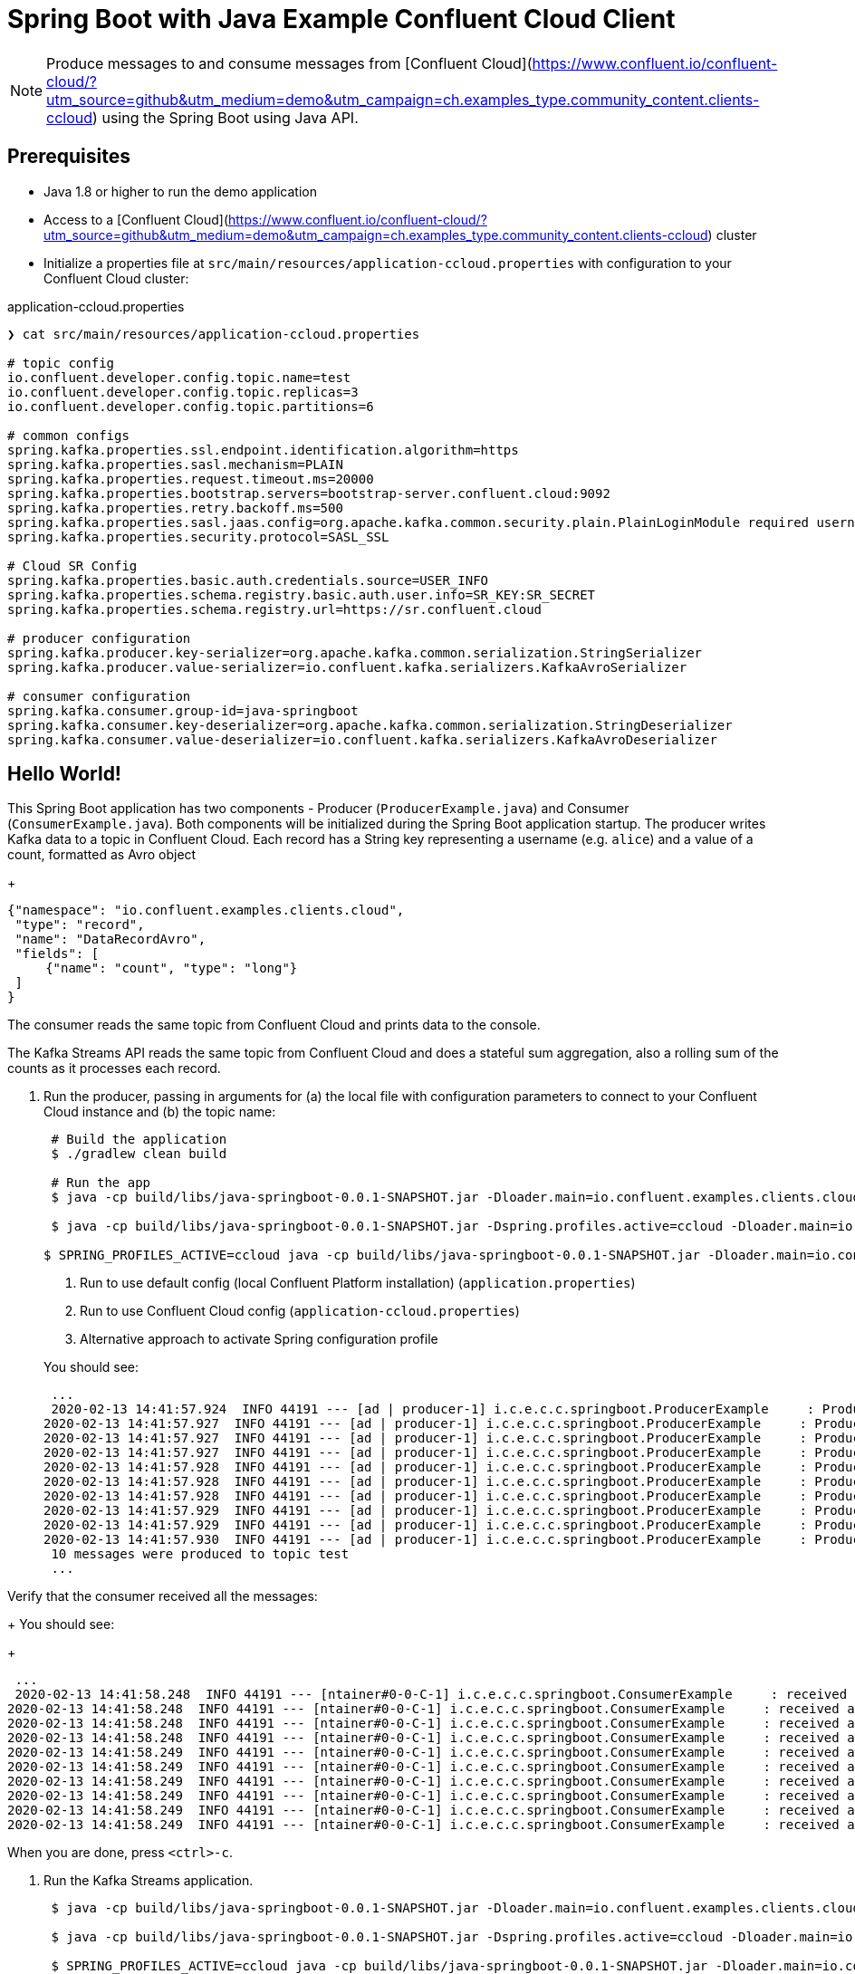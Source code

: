 = Spring Boot with Java Example Confluent Cloud Client

NOTE: Produce messages to and consume messages from [Confluent Cloud](https://www.confluent.io/confluent-cloud/?utm_source=github&utm_medium=demo&utm_campaign=ch.examples_type.community_content.clients-ccloud) using the Spring Boot using Java API.

== Prerequisites

* Java 1.8 or higher to run the demo application
* Access to a [Confluent Cloud](https://www.confluent.io/confluent-cloud/?utm_source=github&utm_medium=demo&utm_campaign=ch.examples_type.community_content.clients-ccloud) cluster
* Initialize a properties file at `src/main/resources/application-ccloud.properties` with configuration to your Confluent Cloud cluster:

[source,shell]
.application-ccloud.properties
----
❯ cat src/main/resources/application-ccloud.properties

# topic config
io.confluent.developer.config.topic.name=test
io.confluent.developer.config.topic.replicas=3
io.confluent.developer.config.topic.partitions=6

# common configs
spring.kafka.properties.ssl.endpoint.identification.algorithm=https
spring.kafka.properties.sasl.mechanism=PLAIN
spring.kafka.properties.request.timeout.ms=20000
spring.kafka.properties.bootstrap.servers=bootstrap-server.confluent.cloud:9092
spring.kafka.properties.retry.backoff.ms=500
spring.kafka.properties.sasl.jaas.config=org.apache.kafka.common.security.plain.PlainLoginModule required username="<API_KEY>" password="<API_SECRET>";
spring.kafka.properties.security.protocol=SASL_SSL

# Cloud SR Config
spring.kafka.properties.basic.auth.credentials.source=USER_INFO
spring.kafka.properties.schema.registry.basic.auth.user.info=SR_KEY:SR_SECRET
spring.kafka.properties.schema.registry.url=https://sr.confluent.cloud

# producer configuration
spring.kafka.producer.key-serializer=org.apache.kafka.common.serialization.StringSerializer
spring.kafka.producer.value-serializer=io.confluent.kafka.serializers.KafkaAvroSerializer

# consumer configuration
spring.kafka.consumer.group-id=java-springboot
spring.kafka.consumer.key-deserializer=org.apache.kafka.common.serialization.StringDeserializer
spring.kafka.consumer.value-deserializer=io.confluent.kafka.serializers.KafkaAvroDeserializer
----


== Hello World!

This Spring Boot application has two components - Producer (`ProducerExample.java`) and Consumer (`ConsumerExample.java`).
Both components will be initialized during the Spring Boot application startup.
The producer writes Kafka data to a topic in Confluent Cloud.
Each record has a String key representing a username (e.g. `alice`) and a value of a count, formatted as Avro object
+
[source,json]
----
{"namespace": "io.confluent.examples.clients.cloud",
 "type": "record",
 "name": "DataRecordAvro",
 "fields": [
     {"name": "count", "type": "long"}
 ]
}
----

The consumer reads the same topic from Confluent Cloud and prints data to the console.

The Kafka Streams API reads the same topic from Confluent Cloud and does a stateful sum aggregation, also a rolling sum of the counts as it processes each record.

. Run the producer, passing in arguments for (a) the local file with configuration parameters to connect to your Confluent Cloud instance and (b) the topic name:

+
[source, shell]
----
 # Build the application
 $ ./gradlew clean build
   
 # Run the app
 $ java -cp build/libs/java-springboot-0.0.1-SNAPSHOT.jar -Dloader.main=io.confluent.examples.clients.cloud.springboot.kafka.SpringbootKafkaApplication org.springframework.boot.loader.PropertiesLauncher <1>

 $ java -cp build/libs/java-springboot-0.0.1-SNAPSHOT.jar -Dspring.profiles.active=ccloud -Dloader.main=io.confluent.examples.clients.cloud.springboot.kafka.SpringbootKafkaApplication org.springframework.boot.loader.PropertiesLauncher <2> 

$ SPRING_PROFILES_ACTIVE=ccloud java -cp build/libs/java-springboot-0.0.1-SNAPSHOT.jar -Dloader.main=io.confluent.examples.clients.cloud.springboot.kafka.SpringbootKafkaApplication org.springframework.boot.loader.PropertiesLauncher <3>
----
<1> Run to use default config (local Confluent Platform installation) (`application.properties`)
<2> Run to use Confluent Cloud config (`application-ccloud.properties`)
<3> Alternative approach to activate Spring configuration profile

+
You should see:

+
[source,shell]
----
 ...
 2020-02-13 14:41:57.924  INFO 44191 --- [ad | producer-1] i.c.e.c.c.springboot.ProducerExample     : Produced record to topic test partition 3 @ offset 20
2020-02-13 14:41:57.927  INFO 44191 --- [ad | producer-1] i.c.e.c.c.springboot.ProducerExample     : Produced record to topic test partition 3 @ offset 21
2020-02-13 14:41:57.927  INFO 44191 --- [ad | producer-1] i.c.e.c.c.springboot.ProducerExample     : Produced record to topic test partition 3 @ offset 22
2020-02-13 14:41:57.927  INFO 44191 --- [ad | producer-1] i.c.e.c.c.springboot.ProducerExample     : Produced record to topic test partition 3 @ offset 23
2020-02-13 14:41:57.928  INFO 44191 --- [ad | producer-1] i.c.e.c.c.springboot.ProducerExample     : Produced record to topic test partition 3 @ offset 24
2020-02-13 14:41:57.928  INFO 44191 --- [ad | producer-1] i.c.e.c.c.springboot.ProducerExample     : Produced record to topic test partition 3 @ offset 25
2020-02-13 14:41:57.928  INFO 44191 --- [ad | producer-1] i.c.e.c.c.springboot.ProducerExample     : Produced record to topic test partition 3 @ offset 26
2020-02-13 14:41:57.929  INFO 44191 --- [ad | producer-1] i.c.e.c.c.springboot.ProducerExample     : Produced record to topic test partition 3 @ offset 27
2020-02-13 14:41:57.929  INFO 44191 --- [ad | producer-1] i.c.e.c.c.springboot.ProducerExample     : Produced record to topic test partition 3 @ offset 28
2020-02-13 14:41:57.930  INFO 44191 --- [ad | producer-1] i.c.e.c.c.springboot.ProducerExample     : Produced record to topic test partition 3 @ offset 29
 10 messages were produced to topic test
 ...
----

Verify that the consumer received all the messages:

+
You should see:
+
----
 ...
 2020-02-13 14:41:58.248  INFO 44191 --- [ntainer#0-0-C-1] i.c.e.c.c.springboot.ConsumerExample     : received alice {"count": 0}
2020-02-13 14:41:58.248  INFO 44191 --- [ntainer#0-0-C-1] i.c.e.c.c.springboot.ConsumerExample     : received alice {"count": 1}
2020-02-13 14:41:58.248  INFO 44191 --- [ntainer#0-0-C-1] i.c.e.c.c.springboot.ConsumerExample     : received alice {"count": 2}
2020-02-13 14:41:58.248  INFO 44191 --- [ntainer#0-0-C-1] i.c.e.c.c.springboot.ConsumerExample     : received alice {"count": 3}
2020-02-13 14:41:58.249  INFO 44191 --- [ntainer#0-0-C-1] i.c.e.c.c.springboot.ConsumerExample     : received alice {"count": 4}
2020-02-13 14:41:58.249  INFO 44191 --- [ntainer#0-0-C-1] i.c.e.c.c.springboot.ConsumerExample     : received alice {"count": 5}
2020-02-13 14:41:58.249  INFO 44191 --- [ntainer#0-0-C-1] i.c.e.c.c.springboot.ConsumerExample     : received alice {"count": 6}
2020-02-13 14:41:58.249  INFO 44191 --- [ntainer#0-0-C-1] i.c.e.c.c.springboot.ConsumerExample     : received alice {"count": 7}
2020-02-13 14:41:58.249  INFO 44191 --- [ntainer#0-0-C-1] i.c.e.c.c.springboot.ConsumerExample     : received alice {"count": 8}
2020-02-13 14:41:58.249  INFO 44191 --- [ntainer#0-0-C-1] i.c.e.c.c.springboot.ConsumerExample     : received alice {"count": 9}
----
When you are done, press `<ctrl>-c`.

. Run the Kafka Streams application.
+

[source,shell]
----
 $ java -cp build/libs/java-springboot-0.0.1-SNAPSHOT.jar -Dloader.main=io.confluent.examples.clients.cloud.springboot.streams.SpringbootStreamsApplication org.springframework.boot.loader.PropertiesLauncher #<1>

 $ java -cp build/libs/java-springboot-0.0.1-SNAPSHOT.jar -Dspring.profiles.active=ccloud -Dloader.main=io.confluent.examples.clients.cloud.springboot.streams.SpringbootStreamsApplication org.springframework.boot.loader.PropertiesLauncher #<2> 

 $ SPRING_PROFILES_ACTIVE=ccloud java -cp build/libs/java-springboot-0.0.1-SNAPSHOT.jar -Dloader.main=io.confluent.examples.clients.cloud.springboot.streams.SpringbootStreamsApplication org.springframework.boot.loader.PropertiesLauncher <3>
----
<1> Run using default (local) profile
<2> Run using `ccloud` profile
<3> Alternative way to activate `ccloud` profile  

+
You should see:
+
----
 ...
 [Consumed record]: alice, 0
 [Consumed record]: alice, 1
 [Consumed record]: alice, 2
 [Consumed record]: alice, 3
 [Consumed record]: alice, 4
 [Consumed record]: alice, 5
 [Consumed record]: alice, 6
 [Consumed record]: alice, 7
 [Consumed record]: alice, 8
 [Consumed record]: alice, 9
 ...
 [Running count]: alice, 0
 [Running count]: alice, 1
 [Running count]: alice, 3
 [Running count]: alice, 6
 [Running count]: alice, 10
 [Running count]: alice, 15
 [Running count]: alice, 21
 [Running count]: alice, 28
 [Running count]: alice, 36
 [Running count]: alice, 45
 ...
----

  When you are done, press `<ctrl>-c.`
